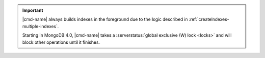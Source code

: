 .. important:: |cmd-name| always builds indexes in the foreground
   due to the logic described in :ref:`createIndexes-multiple-indexes`.

   Starting in MongoDB 4.0, |cmd-name| takes a :serverstatus:`global
   exclusive (W) lock <locks>` and will block other operations until it
   finishes.
